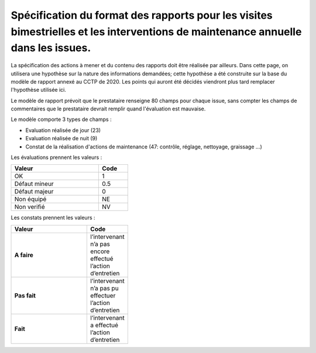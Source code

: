 Spécification du format des rapports pour les visites bimestrielles et les interventions de maintenance annuelle dans les issues.
**************************************************************************************************************************************
La spécification des actions à mener et du contenu des rapports doit être réalisée par ailleurs. 
Dans cette page, on utilisera une hypothèse sur la nature des informations demandées; 
cette hypothèse a été construite sur la base du modèle de rapport annexé au CCTP de 2020.
Les points qui auront été décidés viendront plus tard remplacer l'hypothèse utilisée ici.

Le modèle de rapport prévoit que le prestataire renseigne 80 champs pour chaque issue, sans compter les 
champs de commentaires que le prestataire devrait remplir quand l'évaluation est mauvaise.

Le modèle comporte 3 types de champs :

* Evaluation réalisée de jour (23)
* Evaluation réalisée de nuit (9)
* Constat de la réalisation d'actions de maintenance (47: contrôle, réglage, nettoyage, graissage ...)

Les évaluations prennent les valeurs :

.. csv-table::
   :header: Valeur,Code
   :widths: 30,10
   :width: 40%

     OK,  1
     Défaut mineur, 0.5
     Défaut majeur,	0
     Non équipé, NE
     Non verifié, NV

Les constats prennent les valeurs :

.. csv-table::
   :header: Valeur,Code
   :widths: 30,10
   :width: 40%

      **A faire**,	l’intervenant n’a pas encore effectué l’action d’entretien
      **Pas fait**,	l’intervenant n’a pas pu effectuer l’action d’entretien
      **Fait**,	l’intervenant a effectué l’action d’entretien















